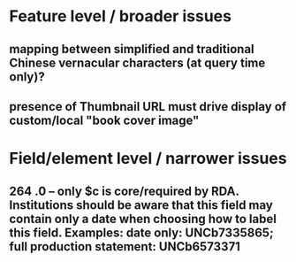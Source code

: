 * Feature level / broader issues
** mapping between simplified and traditional Chinese vernacular characters (at query time only)?
** presence of Thumbnail URL must drive display of custom/local "book cover image"
* Field/element level / narrower issues
** 264 .0 -- only $c is core/required by RDA. Institutions should be aware that this field may contain only a date when choosing how to label this field. Examples: date only: UNCb7335865; full production statement: UNCb6573371
